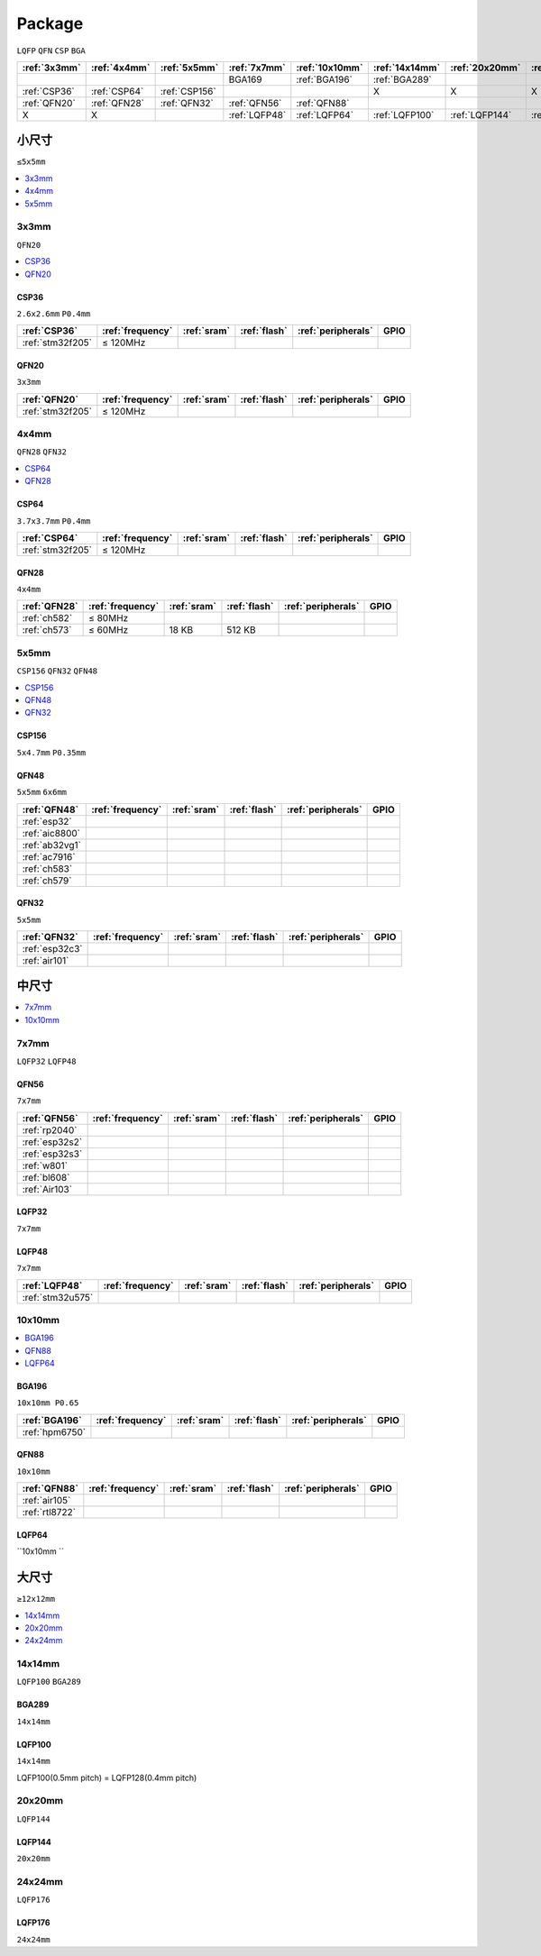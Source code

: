 .. _package:

Package
=============
``LQFP`` ``QFN`` ``CSP`` ``BGA``

.. list-table::
    :header-rows:  1

    * - :ref:`3x3mm`
      - :ref:`4x4mm`
      - :ref:`5x5mm`
      - :ref:`7x7mm`
      - :ref:`10x10mm`
      - :ref:`14x14mm`
      - :ref:`20x20mm`
      - :ref:`24x24mm`
    * -
      -
      -
      - BGA169
      - :ref:`BGA196`
      - :ref:`BGA289`
      -
      -
    * - :ref:`CSP36`
      - :ref:`CSP64`
      - :ref:`CSP156`
      -
      -
      - X
      - X
      - X
    * - :ref:`QFN20`
      - :ref:`QFN28`
      - :ref:`QFN32`
      - :ref:`QFN56`
      - :ref:`QFN88`
      -
      -
      -
    * - X
      - X
      -
      - :ref:`LQFP48`
      - :ref:`LQFP64`
      - :ref:`LQFP100`
      - :ref:`LQFP144`
      - :ref:`LQFP176`



小尺寸
-----------
``≤5x5mm``

.. contents::
    :local:
    :depth: 1

.. _3x3mm:

3x3mm
~~~~~~~~~~~
``QFN20``

.. contents::
    :local:
    :depth: 1

.. _CSP36:

CSP36
^^^^^^^^^^^^^
``2.6x2.6mm`` ``P0.4mm``

.. list-table::
    :header-rows:  1

    * - :ref:`CSP36`
      - :ref:`frequency`
      - :ref:`sram`
      - :ref:`flash`
      - :ref:`peripherals`
      - GPIO
    * - :ref:`stm32f205`
      - ≤ 120MHz
      -
      -
      -
      -


.. _QFN20:

QFN20
^^^^^^^^^^^
``3x3mm``

.. list-table::
    :header-rows:  1

    * - :ref:`QFN20`
      - :ref:`frequency`
      - :ref:`sram`
      - :ref:`flash`
      - :ref:`peripherals`
      - GPIO
    * - :ref:`stm32f205`
      - ≤ 120MHz
      -
      -
      -
      -

.. _4x4mm:

4x4mm
~~~~~~~~~~~
``QFN28`` ``QFN32``

.. contents::
    :local:
    :depth: 1

.. _CSP64:

CSP64
^^^^^^^^^^^^^
``3.7x3.7mm`` ``P0.4mm``

.. list-table::
    :header-rows:  1

    * - :ref:`CSP64`
      - :ref:`frequency`
      - :ref:`sram`
      - :ref:`flash`
      - :ref:`peripherals`
      - GPIO
    * - :ref:`stm32f205`
      - ≤ 120MHz
      -
      -
      -
      -

.. _QFN28:

QFN28
^^^^^^^^^^^^^
``4x4mm``

.. list-table::
    :header-rows:  1

    * - :ref:`QFN28`
      - :ref:`frequency`
      - :ref:`sram`
      - :ref:`flash`
      - :ref:`peripherals`
      - GPIO
    * - :ref:`ch582`
      - ≤ 80MHz
      -
      -
      -
      -
    * - :ref:`ch573`
      - ≤ 60MHz
      - 18 KB
      - 512 KB
      -
      -

.. _5x5mm:

5x5mm
~~~~~~~~~~~
``CSP156`` ``QFN32`` ``QFN48``

.. contents::
    :local:
    :depth: 1

.. _CSP156:

CSP156
^^^^^^^^^^^^^
``5x4.7mm`` ``P0.35mm``


.. _QFN48:

QFN48
^^^^^^^^^^^^^
``5x5mm`` ``6x6mm``

.. list-table::
    :header-rows:  1

    * - :ref:`QFN48`
      - :ref:`frequency`
      - :ref:`sram`
      - :ref:`flash`
      - :ref:`peripherals`
      - GPIO
    * - :ref:`esp32`
      -
      -
      -
      -
      -
    * - :ref:`aic8800`
      -
      -
      -
      -
      -
    * - :ref:`ab32vg1`
      -
      -
      -
      -
      -
    * - :ref:`ac7916`
      -
      -
      -
      -
      -
    * - :ref:`ch583`
      -
      -
      -
      -
      -
    * - :ref:`ch579`
      -
      -
      -
      -
      -


.. _QFN32:

QFN32
^^^^^^^^^^^^^
``5x5mm``

.. list-table::
    :header-rows:  1

    * - :ref:`QFN32`
      - :ref:`frequency`
      - :ref:`sram`
      - :ref:`flash`
      - :ref:`peripherals`
      - GPIO
    * - :ref:`esp32c3`
      -
      -
      -
      -
      -
    * - :ref:`air101`
      -
      -
      -
      -
      -



中尺寸
-----------

.. contents::
    :local:
    :depth: 1

.. _7x7mm:

7x7mm
~~~~~~~~~~~
``LQFP32`` ``LQFP48``

.. _QFN56:

QFN56
^^^^^^^^^^^^^
``7x7mm``

.. list-table::
    :header-rows:  1

    * - :ref:`QFN56`
      - :ref:`frequency`
      - :ref:`sram`
      - :ref:`flash`
      - :ref:`peripherals`
      - GPIO
    * - :ref:`rp2040`
      -
      -
      -
      -
      -
    * - :ref:`esp32s2`
      -
      -
      -
      -
      -
    * - :ref:`esp32s3`
      -
      -
      -
      -
      -
    * - :ref:`w801`
      -
      -
      -
      -
      -
    * - :ref:`bl608`
      -
      -
      -
      -
      -
    * - :ref:`Air103`
      -
      -
      -
      -
      -


.. _LQFP32:

LQFP32
^^^^^^^^^^^^^
``7x7mm``


.. _LQFP48:

LQFP48
^^^^^^^^^^^^^
``7x7mm``

.. list-table::
    :header-rows:  1

    * - :ref:`LQFP48`
      - :ref:`frequency`
      - :ref:`sram`
      - :ref:`flash`
      - :ref:`peripherals`
      - GPIO
    * - :ref:`stm32u575`
      -
      -
      -
      -
      -

.. _10x10mm:

10x10mm
~~~~~~~~~~~

.. contents::
    :local:
    :depth: 1


.. _BGA196:

BGA196
^^^^^^^^^^^^^
``10x10mm P0.65``

.. list-table::
    :header-rows:  1

    * - :ref:`BGA196`
      - :ref:`frequency`
      - :ref:`sram`
      - :ref:`flash`
      - :ref:`peripherals`
      - GPIO
    * - :ref:`hpm6750`
      -
      -
      -
      -
      -


.. _QFN88:

QFN88
^^^^^^^^^^^^^
``10x10mm``

.. list-table::
    :header-rows:  1

    * - :ref:`QFN88`
      - :ref:`frequency`
      - :ref:`sram`
      - :ref:`flash`
      - :ref:`peripherals`
      - GPIO
    * - :ref:`air105`
      -
      -
      -
      -
      -
    * - :ref:`rtl8722`
      -
      -
      -
      -
      -


.. _LQFP64:

LQFP64
^^^^^^^^^^^^^
``10x10mm ``



大尺寸
-----------
``≥12x12mm``

.. contents::
    :local:
    :depth: 1


.. _14x14mm:

14x14mm
~~~~~~~~~~~
``LQFP100`` ``BGA289``

.. _BGA289:

BGA289
^^^^^^^^^^^^^
``14x14mm``


.. _LQFP100:

LQFP100
^^^^^^^^^^^^^
``14x14mm``

LQFP100(0.5mm pitch) = LQFP128(0.4mm pitch)

.. _20x20mm:

20x20mm
~~~~~~~~~~~
``LQFP144``

.. _LQFP144:

LQFP144
^^^^^^^^^^^^^
``20x20mm``

.. _24x24mm:

24x24mm
~~~~~~~~~~~
``LQFP176``

.. _LQFP176:

LQFP176
^^^^^^^^^^^^^
``24x24mm``
